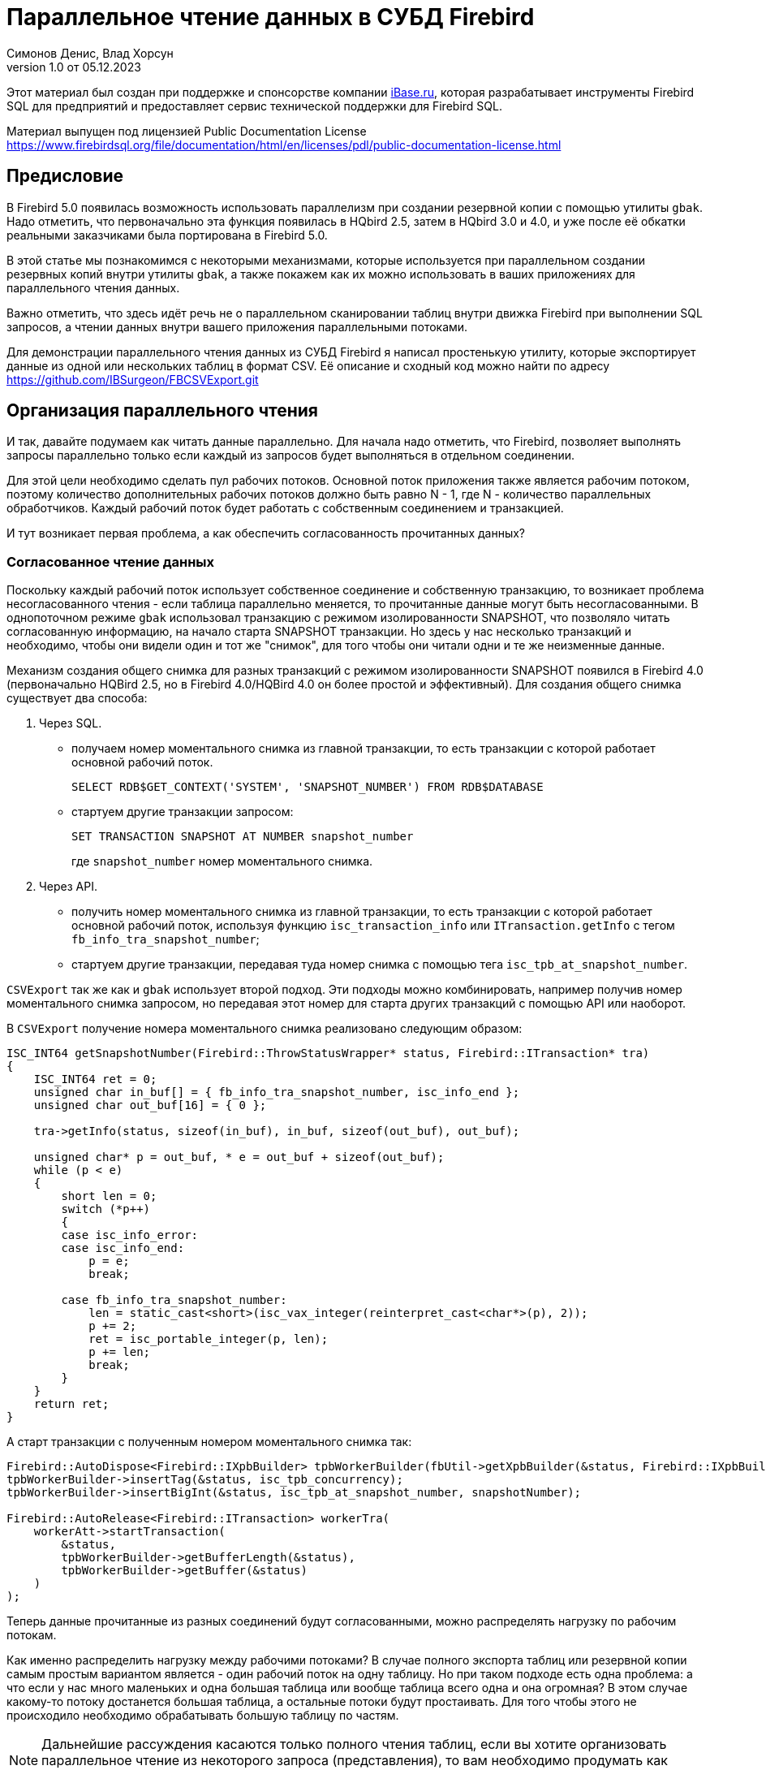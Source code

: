 [[parallel-reading]]
= Параллельное чтение данных в СУБД Firebird
Симонов Денис, Влад Хорсун
v1.0 от 05.12.2023
:doctype: book
:sectnums!:
:sectanchors:
:experimental:
:lang: ru
:imagesdir: images
ifdef::backend-pdf[]
:pdf-fontsdir: theme/fonts
:pdf-themesdir: theme/firebird-pdf
:pdf-theme: firebird
:source-highlighter: coderay
endif::[]
ifdef::backend-html5[]
:stylesdir: theme/firebird-html
:stylesheet: firebird.css
:source-highlighter: highlight.js
endif::[]

[dedication%notitle]
--
Этот материал был создан при поддержке и спонсорстве компании https://www.ibase.ru[iBase.ru], которая разрабатывает  инструменты Firebird SQL для предприятий и предоставляет сервис технической поддержки для Firebird SQL.

Материал выпущен под лицензией Public Documentation License https://www.firebirdsql.org/file/documentation/html/en/licenses/pdl/public-documentation-license.html
--

[preface]
== Предисловие

В Firebird 5.0 появилась возможность использовать параллелизм при создании резервной копии с помощью утилиты `gbak`. 
Надо отметить, что первоначально эта функция появилась в HQbird 2.5, затем в HQbird 3.0 и 4.0, и уже после её обкатки реальными заказчиками была портирована в Firebird
5.0.

В этой статье мы познакомимся с некоторыми механизмами, которые используется при параллельном создании резервных копий внутри утилиты `gbak`,
а также покажем как их можно использовать в ваших приложениях для параллельного чтения данных.

Важно отметить, что здесь идёт речь не о параллельном сканировании таблиц внутри движка Firebird при выполнении SQL запросов, а чтении данных внутри вашего приложения
параллельными потоками.

Для демонстрации параллельного чтения данных из СУБД Firebird я написал простенькую утилиту, которые экспортирует данные из одной или нескольких таблиц в формат CSV.
Её описание и сходный код можно найти по адресу https://github.com/IBSurgeon/FBCSVExport.git

== Организация параллельного чтения

И так, давайте подумаем как читать данные параллельно. Для начала надо отметить, что Firebird, позволяет выполнять запросы параллельно только если каждый из запросов будет выполняться в отдельном соединении. 

Для этой цели необходимо сделать пул рабочих потоков. Основной поток приложения
также является рабочим потоком, поэтому количество дополнительных рабочих потоков должно быть равно N - 1, где N - количество параллельных обработчиков. Каждый рабочий поток будет работать с собственным соединением и транзакцией.

И тут возникает первая проблема, а как обеспечить согласованность прочитанных данных? 

=== Согласованное чтение данных

Поскольку каждый рабочий поток использует собственное соединение и собственную транзакцию, то возникает проблема несогласованного чтения - если таблица параллельно меняется, то прочитанные данные могут быть несогласованными. В однопоточном режиме `gbak` использовал транзакцию с режимом изолированности SNAPSHOT, что позволяло читать согласованную информацию, на начало старта SNAPSHOT транзакции. Но здесь у нас несколько транзакций и необходимо, чтобы они видели один и тот же "снимок", для того чтобы они читали одни и те же неизменные данные.

Механизм создания общего снимка для разных транзакций с режимом изолированности SNAPSHOT появился в Firebird 4.0 (первоначально HQBird 2.5, но в Firebird 4.0/HQBird 4.0 он более простой и эффективный). Для создания общего снимка существует два способа:

1. Через SQL.
  - получаем номер моментального снимка из главной транзакции, то есть транзакции с которой работает основной рабочий поток.
+  
[source,sql]
----
SELECT RDB$GET_CONTEXT('SYSTEM', 'SNAPSHOT_NUMBER') FROM RDB$DATABASE
----
  
  - стартуем другие транзакции запросом:
+
[source,sql]
----
SET TRANSACTION SNAPSHOT AT NUMBER snapshot_number
----
+
где `snapshot_number` номер моментального снимка.

2. Через API.
  - получить номер моментального снимка из главной транзакции, то есть транзакции с которой работает основной рабочий поток, используя функцию
   `isc_transaction_info` или `ITransaction.getInfo` с тегом `fb_info_tra_snapshot_number`;
  - стартуем другие транзакции, передавая туда номер снимка с помощью тега `isc_tpb_at_snapshot_number`.
  
`CSVExport` так же как и `gbak` использует второй подход. Эти подходы можно комбинировать, например получив номер моментального снимка запросом, но передавая этот номер
для старта других транзакций с помощью API или наоборот.

В `CSVExport` получение номера моментального снимка реализовано следующим образом:

[source%autofit,cpp]
----
ISC_INT64 getSnapshotNumber(Firebird::ThrowStatusWrapper* status, Firebird::ITransaction* tra)
{
    ISC_INT64 ret = 0;
    unsigned char in_buf[] = { fb_info_tra_snapshot_number, isc_info_end };
    unsigned char out_buf[16] = { 0 };

    tra->getInfo(status, sizeof(in_buf), in_buf, sizeof(out_buf), out_buf);

    unsigned char* p = out_buf, * e = out_buf + sizeof(out_buf);
    while (p < e)
    {
        short len = 0;
        switch (*p++)
        {
        case isc_info_error:
        case isc_info_end:
            p = e;
            break;

        case fb_info_tra_snapshot_number:
            len = static_cast<short>(isc_vax_integer(reinterpret_cast<char*>(p), 2));
            p += 2;
            ret = isc_portable_integer(p, len);
            p += len;
            break;
        }
    }
    return ret;
}
----  

А старт транзакции с полученным номером моментального снимка так:

[source%autofit,sql]
----
Firebird::AutoDispose<Firebird::IXpbBuilder> tpbWorkerBuilder(fbUtil->getXpbBuilder(&status, Firebird::IXpbBuilder::TPB, nullptr, 0));
tpbWorkerBuilder->insertTag(&status, isc_tpb_concurrency);
tpbWorkerBuilder->insertBigInt(&status, isc_tpb_at_snapshot_number, snapshotNumber);

Firebird::AutoRelease<Firebird::ITransaction> workerTra(
    workerAtt->startTransaction(
        &status,
        tpbWorkerBuilder->getBufferLength(&status),
        tpbWorkerBuilder->getBuffer(&status)
    )
);
----

Теперь данные прочитанные из разных соединений будут согласованными, можно
распределять нагрузку по рабочим потокам.

Как именно распределить нагрузку между рабочими потоками? В случае полного экспорта таблиц или резервной копии самым простым вариантом
является - один рабочий поток на одну таблицу. Но при таком подходе есть одна проблема: а что если у нас много маленьких и одна большая таблица или вообще таблица всего одна и она огромная?
В этом случае какому-то потоку достанется большая таблица, а остальные потоки будут простаивать. Для того чтобы этого не происходило необходимо обрабатывать большую таблицу по частям.

[NOTE]
====
Дальнейшие рассуждения касаются только полного чтения таблиц, если вы хотите организовать параллельное чтение из некоторого запроса (представления),
то вам необходимо продумать как разбивать этот запрос на части самостоятельно. 
====

=== Разбиение большой таблицы на части

Допустим у нас всего одна большая таблица, которую хотим прочитать целиком и как можно быстрее.
Предлагается разбить её на несколько частей и каждую часть читать из своего
потока независимо. Каждый поток должен иметь свой коннект с БД.

В этом случае возникают следующие вопросы:

- на сколько частей разбить таблицу?
- как это лучше сделать?

Ответим на эти вопросы по порядку.

==== На сколько частей разбить таблицу

Для начала предположим идеальный вариант -- сервер и клиент больше ничем не заняты,
то есть все CPU полностью в нашем распоряжении. Тогда я бы рекомендовал:

а) взять за максимальное количество частей двойное количество ядер на сервере.
Обычно рекомендуется разбивать подобные параллельные задачи согласно количеству ядер,
но мы точно знаем, что у нас будут задержки связанные с IO, поэтому можем себе
позволить некоторое превышение. Более точно определить может только практика.

б) учитывать количество ядер на клиенте: если на сервере их сильно больше (обычная ситуация),
то возможно будет иметь смысл сильнее ограничить количество частей разбиения, чтобы не
перегружать клиента (он всё равно больше не сможет обработать, а расходы на переключение
потоков никуда не денутся). Точнее можно будет решить, наблюдая за загрузкой CPU клиента и
сервера -- если на клиенте 100%, а на сервере заметно меньше, то имеет смысл уменьшить
количество частей.

в) если клиент и сервер -- один и тот же хост, то см. (а)

Если клиент и/или сервер заняты чем-то ещё, то возможно придётся ещё уменьшить
количество частей. Так же на это может повлиять способность дисков на сервере обрабатывать
множество IO запросов одновременно (наблюдать за размером очереди и временем отклика).

==== Как лучше разбить таблицу на части

Для любой параллельной обработки важно обеспечить равномерное распределение заданий по
обработчикам и свести к минимуму их взаимную синхронизацию. Причём нужно помнить, что
синхронизация обработчиков может происходить как на стороне сервера, так и на стороне
клиента. Например -- не стоит нескольким обработчикам использовать один и тот же коннект
к БД. Менее очевидный пример: плохо, если разные обработчики будут читать записи с одних
и тех же страниц БД. Например, когда два обработчика читают чётные и нечётные записи
соответственно -- совсем не эффективно. Синхронизация на клиенте может возникнуть при
раздаче заданий, при обработке полученных данных (при выделение памяти под результаты) и так далее.

Для "честного" разбиения одна из проблем в том, что клиенту не известно как именно
распределены записи по страницам (и по ключам индексов), сколько вообще есть записей (для
больших таблиц дорого считать заранее), да и сколько есть страниц -- тоже дорого посчитать.
Серверу это обычно тоже не известно.

Ниже описано как это делает `gbak`.

В `gbak` единицей работы является набор записей со страниц данных (DP), принадлежащих одной
и той же странице указателей (pointer page, или PP). Это, с одной стороны, достаточно большое
количество записей, чтобы обеспечить обработчик работой без необходимости часто просить новый кусок данных
(синхронизация). С другой стороны, даже если такие наборы записей будут иметь не очень
одинаковый размер, их (наборов) количество позволит относительно равномерно загрузить работой все
обработчики. То есть вполне возможны случаи, когда один обработчик прочитает N записей с одной PP, а
другой -- M записей, и M будет достаточно отличаться от N. Но это не проблема. Такой подход не идеален,
но он весьма прост в реализации и обычно достаточно эффективен, по крайней мере на больших
таблицах -- с десятками или сотнями (и больше) PP.

Теперь необходимо получить количество PP (Pointer Pages) для заданной таблицы. Это довольно легко,
а главное быстро, можно вычислить из таблицы `RDB$PAGES`:

[source,sql]
----
SELECT RDB$PAGE_SEQUENCE 
FROM RDB$PAGES
WHERE RDB$RELATION_ID = ? AND RDB$PAGE_TYPE = 4
ORDER BY RDB$PAGE_SEQUENCE DESC ROWS 1
----

Далее можно было бы просто поделить количество PP на количество обработчиков, и выдать каждому свой
кусок. Но, как я писал выше, нет никакой гарантии, что такие "большие" куски будут означать
одинаковый объём работы. Нам же не интересно наблюдать как 15 обработчиков закончили свою работу
и простаивают, а 16-ый долго читает свои 100500 записей.

Поэтому в `gbak` это сделано иначе. Там есть координатор работы, который выдаёт каждому обработчику
по 1-ой PP за раз. Координатор знает сколько PP есть всего и сколько уже выдано в работу. Когда
обработчик прочитает свои записи, он обращается к координатору за новым номером PP. Это продолжается
до тех пор, пока не закончатся PP и пока есть работающие обработчики. Конечно, такое взаимодействие
обработчиков с координатором требует синхронизации. Опыт показывает, что объём работы, заданный
одной PP, позволяет не синхронизироваться слишком часто. Такой подход позволяет достаточно равномерно
загрузить работой все обработчики (а значит и ядра CPU) независимо от реального количества записей,
принадлежащих каждой PP.

Как же обработчик читает записи со своей PP? Для этого начиная с Firebird 4.0 (впервые появилось в HQBird 2.5) есть
встроенная функция `MAKE_DBKEY()`. С её помощью можно получить `RDB$DB_KEY` (физический номер записи) для первой записи на указанной PP. 
И с помощью таких `RDB$DB_KEY` и осуществляется отбор нужных записей:

[source%autofit,sql]
----
SELECT * 
FROM relation
WHERE RDB$DB_KEY >= MAKE_DBKEY(:rel_id, 0, 0, :loPP)
    AND RDB$DB_KEY < MAKE_DBKEY(:rel_id, 0, 0, :hiPP)
----

Например, если задать loPP = 0 и hiPP = 1, то будут прочитаны все записи с PP = 0, и только из неё.

Теперь, когда есть представление о том как работает `gbak` можно перейти к описанию реализации утилиты `CSVExport`.

== Реализация утилиты `CSVExport`

Утилита `CSVExport` предназначена для экспорта данных из таблиц БД Firebird в формат CSV.

Каждая таблица экспортируется в файл с именем `<tablename>.csv`. В обычном (однопоточном режиме)
данные из таблиц экспортируется последовательно в алфавитном порядке имени таблиц.

В параллельном режиме, таблицы экспортируются параллельно, каждая таблица в отдельном потоке. Если
таблица очень большая, то она разбивается на части, и каждая часть экспортируется в отдельном потоке.
Для каждой части большой таблицы создаётся отдельный файл с именем `<tablename>.csv.partN`, где N - номер части.
Когда все части большой таблицы экспортированы, файлы частей сливаются в общий файл с именем `<tablename>.csv`.

Для того, чтобы указать какие именно таблицы будут экспортированы используется регулярное выражение.
Возможен экспорт только обычных таблиц (системные таблицы, GTT, представления, внешние таблицы не поддерживаются).
Регулярные выражения должны быть в SQL синтаксисе, то есть такие, которые используются в предикате `SIMILAR TO`.

Для отбора списка экспортируемых таблиц, а также списка их PP в многопоточном режиме я использую следующий запрос:

[source%autofit,sql]
----
SELECT
    R.RDB$RELATION_ID AS RELATION_ID,
    TRIM(R.RDB$RELATION_NAME) AS RELATION_NAME,
    P.RDB$PAGE_SEQUENCE AS PAGE_SEQUENCE,
    COUNT(P.RDB$PAGE_SEQUENCE) OVER(PARTITION BY R.RDB$RELATION_NAME) AS PP_CNT
FROM RDB$RELATIONS R
JOIN RDB$PAGES P ON P.RDB$RELATION_ID = R.RDB$RELATION_ID
WHERE R.RDB$SYSTEM_FLAG = 0 AND
      R.RDB$RELATION_TYPE = 0 AND
      P.RDB$PAGE_TYPE = 4 AND
      TRIM(R.RDB$RELATION_NAME) SIMILAR TO CAST(? AS VARCHAR(8191))
ORDER BY R.RDB$RELATION_NAME, P.RDB$PAGE_SEQUENCE
----

В однопоточном режиме этот запрос можно упростить до

[source%autofit,sql]
----
SELECT
    R.RDB$RELATION_ID AS RELATION_ID,
    TRIM(R.RDB$RELATION_NAME) AS RELATION_NAME,
    0 AS PAGE_SEQUENCE,
    1 AS PP_CNT
FROM RDB$RELATIONS R
WHERE R.RDB$SYSTEM_FLAG = 0 AND
      R.RDB$RELATION_TYPE = 0 AND
      TRIM(R.RDB$RELATION_NAME) SIMILAR TO CAST(? AS VARCHAR(8191))
ORDER BY R.RDB$RELATION_NAME
----

В однопоточном режиме значения полей `PAGE_SEQUENCE` и `PP_CNT` не используются, они добавлены в запрос с целью унификации выходных сообщений.

Результат этого запроса складывается в вектор структур:

[source,cpp]
----
struct TableDesc
{
    TableDesc() = default;
    TableDesc(const OutputRecord& rec)
        : releation_id(rec->releation_id)
        , relation_name(rec->relation_name.str, rec->relation_name.length)
        , page_sequence(rec->page_sequence)
        , pp_cnt(rec->pp_cnt)
    {}

    short releation_id;
    std::string relation_name;
    int32_t page_sequence;
    int64_t pp_cnt;
};
----

Этот вектор заполняется при помощи функции объявленной как:

[source,cpp]
----
std::vector<TableDesc> getTablesDesc(
    Firebird::ThrowStatusWrapper* status,
    Firebird::IAttachment* att,
    Firebird::ITransaction* tra,
    unsigned int sqlDialect,
    const std::string& tableIncludeFilter,
    bool singleWorker = true);
----

Последний параметр `singleWorker` переключает режим заполнения `std::vector<TableDesc>`, если
`singleWorker = true`, то используется запрос для однопоточного режима, если `singleWorker = false`, то
используется более дорогой и сложный запрос для многопоточного режима. Саму реализацию я не буду приводить,
она довольно проста, и вы можете посмотреть её в исходном коде проекта.

Для экспорта таблицы в формат CSV разработан класс `CSVExportTable`, который содержит следующие методы:

[source%autofit,cpp]
----
    void prepare(Firebird::ThrowStatusWrapper* status, const std::string& tableName, 
                 unsigned int sqlDialect, bool withDbkeyFilter = false);

    void printHeader(Firebird::ThrowStatusWrapper* status, csv::CSVFile& csv);

    void printData(Firebird::ThrowStatusWrapper* status, csv::CSVFile& csv, int64_t ppNum = 0);
----

Метод `prepare` предназначен для построения и подготовки запроса, который используется для экспорта таблицы
в формат CSV. Внутренний запрос строится по разному в зависимости от параметра `withDbkeyFilter`.
Если `withDbkeyFilter = true`, то запрос строится с фильтрацией по диапазону `RDB$DB_KEY`:

[source%autofit,sql]
----
SELECT *
FROM tableName
WHERE RDB$DB_KEY >= MAKE_DBKEY('tableName', 0, 0, ?)
  AND RDB$DB_KEY < MAKE_DBKEY('tableName', 0, 0, ?)
----

в противном случае используется упрощённый запрос:

[source,sql]
----
SELECT *
FROM tableName
----

Значение параметра `withDbkeyFilter` устанавливается в `true`, если используется многопоточный режим, и таблица является большой.
Считаем таблицу большой, если `pp_cnt > 1`.

Метод `printHeader` предназначен для печати заголовка CSV файла (имён столбцов таблицы).

Метод `printData` печатает данные таблицы в CSV файл c PP страницы с номером `ppNum`, если запрос был подготовлен с использованием фильтра
по диапазону `RDB$DB_KEY`, и всех данных таблицы в противном случае.

Теперь посмотрим фрагмент кода для работы в однопоточном режиме

[source%autofit,cpp]
----
...

// Открываем главное соединение
Firebird::AutoRelease<Firebird::IAttachment> att(
    provider->attachDatabase(
        &status,
        m_database.c_str(),
        dbpLength,
        dpb
    )
);

// Стартуем главную транзакцию в режиме изолированности SNAPSHOT
Firebird::AutoDispose<Firebird::IXpbBuilder> tpbBuilder(fbUtil->getXpbBuilder(&status, Firebird::IXpbBuilder::TPB, nullptr, 0));
tpbBuilder->insertTag(&status, isc_tpb_concurrency);

Firebird::AutoRelease<Firebird::ITransaction> tra(
    att->startTransaction(
        &status,
        tpbBuilder->getBufferLength(&status),
        tpbBuilder->getBuffer(&status)
    )
);
// Получаем список таблиц по регулярному выражению в m_filter.
// m_parallel задаёт количество параллельных потоков, когда она равна 1,
// то используется упрощённый запрос для получения списка таблиц,
// в противном случае, для каждой таблицы формируется список PP и их количество.
auto tables = getTablesDesc(&status, att, tra, m_sqlDialect, m_filter, m_parallel == 1);

if (m_parallel == 1) {
    FBExport::CSVExportTable csvExport(att, tra, fb_master);
    for (const auto& tableDesc : tables) {
        // здесь нет смысла использовать фильтр по диапазону RDB$DB_KEY
        csvExport.prepare(&status, tableDesc.relation_name, m_sqlDialect, false);
        const std::string fileName = tableDesc.relation_name + ".csv";
        csv::CSVFile csv(m_outputDir / fileName);
        if (m_printHeader) {
            csvExport.printHeader(&status, csv);
        }
        csvExport.printData(&status, csv);
    }
}
----

Здесь всё довольно просто и не требует дополнительных пояснений, поэтому перейдем к многопоточной части.

Для того, чтобы экспорт происходил в многопоточном режиме, необходимо создать дополнительные `m_parallel - 1` рабочих потоков.
Почему количество дополнительных потоков на 1 меньше? Да потому что основной поток, тоже будет заниматься экспортом данных и он
является равноправным с дополнительными потоками. Вынесем общую часть основного и дополнительного потока в отдельную функцию:

[source%autofit,cpp]
----
void ExportApp::exportByTableDesc(Firebird::ThrowStatusWrapper* status, FBExport::CSVExportTable& csvExport, const TableDesc& tableDesc)
{
    // Если в tableDesc pp_cnt > 1, то она описывает только часть таблицы, и необходимо построить
    // запрос с использованием фильтра по диапазону RDB$DB_KEY. 
    bool withDbKeyFilter = tableDesc.pp_cnt > 1;
    csvExport.prepare(status, tableDesc.relation_name, m_sqlDialect, withDbKeyFilter);
    std::string fileName = tableDesc.relation_name + ".csv";
    // Если это не первая часть таблицы, то записываем эту часть в файл <tableName>.csv.part<N>, где
    // N - номер PP. Позднее части таблицы будут соединены в единый файл <tableName>.csv
    if (tableDesc.page_sequence > 0) {
        fileName += ".part_" + std::to_string(tableDesc.page_sequence);
    }
    csv::CSVFile csv(m_outputDir / fileName);
    // Заголовок CSV файла нужно печатать только в первую часть таблицы.
    if (tableDesc.page_sequence == 0 && m_printHeader) {
        csvExport.printHeader(status, csv);
    }
    csvExport.printData(status, csv, tableDesc.page_sequence);
}
----

Описание таблиц или её частей расположено в общем векторе со структурами `TableDesc`. Из этого вектора каждый рабочий поток берёт таблицу или очередную часть
Для предотвращения data races необходимо синхронизация доступа к общему ресурсу. Но сам `std::vector<TableDesc>` не меняется, поэтому можно синхронизировать только общую переменную, которая является индексом в этом векторе. Это легко сделать используя в качестве такой переменной `std::atomic<size_t>`.

[source%autofit,cpp]
----
if (m_parallel == 1) {
    ...
} 
else {
    // Определяем количество дополнительных рабочих потоков
    const auto workerCount = m_parallel - 1;

    // Получаем номер моментального снимка из основной транзакции
    auto snapshotNumber = getSnapshotNumber(&status, tra);
    // переменная для сохранения исключения внутри потока
    std::exception_ptr exceptionPointer = nullptr;
    std::mutex m;
    // атомарный счётчик
    // является индексом очередной таблицы или её части
    std::atomic<size_t> counter = 0;
    // пул рабочих потоков 
    std::vector<std::thread> thread_pool;
    thread_pool.reserve(workerCount);
    for (int i = 0; i < workerCount; i++) {
        // для каждого потока создаём своё соединение
        Firebird::AutoRelease<Firebird::IAttachment> workerAtt(
            provider->attachDatabase(
                &status,
                m_database.c_str(),
                dbpLength,
                dpb
            )
        );
        // и свою транзакцию в которую передаём номер моментального снимка
        // для создания общего снимка
        Firebird::AutoDispose<Firebird::IXpbBuilder> tpbWorkerBuilder(fbUtil->getXpbBuilder(&status, Firebird::IXpbBuilder::TPB, nullptr, 0));
        tpbWorkerBuilder->insertTag(&status, isc_tpb_concurrency);
        tpbWorkerBuilder->insertBigInt(&status, isc_tpb_at_snapshot_number, snapshotNumber);

        Firebird::AutoRelease<Firebird::ITransaction> workerTra(
            workerAtt->startTransaction(
                &status,
                tpbWorkerBuilder->getBufferLength(&status),
                tpbWorkerBuilder->getBuffer(&status)
            )
        );
        // создаём поток
        std::thread t([att = std::move(workerAtt), tra = std::move(workerTra), this, 
                       &m, &tables, &counter, &exceptionPointer]() mutable {

            Firebird::ThrowStatusWrapper status(fb_master->getStatus());
            try {
                FBExport::CSVExportTable csvExport(att, tra, fb_master);
                while (true) {
                    // увеличиваем атомарный счётчик
                    size_t localCounter = counter++;
                    // если таблицы или их части закончились выходим
                    // из бесконечного цикла и завершаем поток
                    if (localCounter >= tables.size())
                        break;
                    // получаем описание таблицы или её части    
                    const auto& tableDesc = tables[localCounter];
                    // и делаем экспорт
                    exportByTableDesc(&status, csvExport, tableDesc);
                }
                if (tra) {
                    tra->commit(&status);
                    tra.release();
                }

                if (att) {
                    att->detach(&status);
                    att.release();
                }
            }
            catch (...) {
                // если возникло исключение, то сохраняем его для
                // последующего выброса в основном потоке
                std::unique_lock<std::mutex> lock(m);
                exceptionPointer = std::current_exception();
            }
        });
        thread_pool.push_back(std::move(t));
    }

    // экспорт в основном потоке
    FBExport::CSVExportTable csvExport(att, tra, fb_master);
    while (true) {
        // увеличиваем атомарный счётчик
        size_t localCounter = counter++;
        if (localCounter >= tables.size())
            break;
        // если таблицы или их части закончились выходим
        // из бесконечного цикла
        const auto& tableDesc = tables[localCounter];
        exportByTableDesc(&status, csvExport, tableDesc);
    }
    // ждём завершения рабочих потоков
    for (auto& th : thread_pool) {
        th.join();
    }
    // если в рабочих потоках было исключение выбрасываем его повторно
    if (exceptionPointer) {
        std::rethrow_exception(exceptionPointer);
    }
    ...
----

Осталось соединить файлы, которые были созданы для частей таблиц в единой файл для каждой из этих таблиц.

[source%autofit,cpp]
----
for (size_t i = 0; i < tables.size(); i++) {
    const auto& tableDesc = tables[i];
    // если количество PP больше 1,
    // то таблица большая и для неё было несколько частей
    if (tableDesc.pp_cnt > 1) {
        // основной файл для таблицы
        std::string fileName = tableDesc.relation_name + ".csv";
        std::ofstream ofile(m_outputDir / fileName, std::ios::out | std::ios::app);
        i++;
        for (int64_t j = 1; j < tableDesc.pp_cnt; j++, i++) {
            // файлы частей таблицы
            std::string partFileName = fileName + ".part_" + std::to_string(j);
            auto partFilePath = m_outputDir / partFileName;
            std::ifstream ifile(partFilePath, std::ios::in);
            ofile << ifile.rdbuf();
            ifile.close();
            fs::remove(partFilePath);
        }
        ofile.close();
    }
}
----

Ну вот и всё пришло время померить производительность нашей утилиты в однопоточном и многопоточном режиме.

== Бенчмарк утилиты `CSVExport`

Для начала посмотрим на результаты сравнения многопоточного и однопоточного режима экспорта на моём домашнем не самом современном компьютере.

=== Windows

* Операционная система: Windows 10 x64.
* Процессор: Intel Core i3 8100, 4 ядра, 4 потока.
* Память: 16 Гб
* Дисковая подсистема: NVME SSD (база данных), SATA SSD (папка для размещения CSV файлов).
* Firebird 4.0.4 x64

Результаты:

[source%autofit,bash]
----
CSVExport.exe -H --table-filter="COLOR|BREED|HORSE|COVER|MEASURE|LAB_LINE|SEX" --parallel=1 \
  -d inet://localhost:3054/horses -u SYSDBA -p masterkey --charset=WIN1251 -o ./single

Elapsed time in milliseconds parallel_part: 35894 ms
Elapsed time in milliseconds: 36317 ms

CSVExport.exe -H --table-filter="COLOR|BREED|HORSE|COVER|MEASURE|LAB_LINE|SEX" --parallel=4 \
  -d inet://localhost:3054/horses -u SYSDBA -p masterkey --charset=WIN1251 -o ./multi

Elapsed time in milliseconds parallel_part: 19259 ms
Elapsed time in milliseconds: 20760 ms

CSVExport.exe -H --table-filter="COLOR|BREED|HORSE|COVER|MEASURE|LAB_LINE|SEX" --parallel=4 \
  -d inet://localhost:3054/horses -u SYSDBA -p masterkey --charset=WIN1251 -o ./multi

Elapsed time in milliseconds parallel_part: 19600 ms
Elapsed time in milliseconds: 21137 ms
----

Из результата тестирования видно, что при использовании двух потоков, ускорении составило 1.8 раза, что является хорошим результатом.
Но параллельное выполнение экспорта в 4 потоках, тоже дало ускорение в 1.8 раза. Почему не в 3-4?
Дело в том, что сервер Firebird и утилита экспорта запущены на одном и том же компьютере, у которого всего 4 ядра.
Таким образом сам сервер Firebird, использует 4 потока для чтения таблицы и утилита `CSVExport`, тоже использует 4 потока.
Очевидно, что в таком случае довольно затруднительно получить ускорение более чем в 2 раза.
Поэтому попробуем на другом железе, где количество ядер существенно больше.

=== Linux

* Операционная система: CentOS 8.
* Процессор: 2 процессора Intel Xeon E5-2603 v4, всего 12 ядер, 12 потоков.
* Память: 32 Гб
* Дисковая подсистема: SAS HDD (RAID 10)
* Firebird 4.0.4 x64

Результаты:

[source%autofit,bash]
----
[denis@copyserver build]$ ./CSVExport -H --table-filter="COLOR|BREED|HORSE|COVER|MEASURE|LAB_LINE|SEX" --parallel=1 \
  -d inet://localhost/horses -u SYSDBA -p masterkey --charset=UTF8 -o ./single

Elapsed time in milliseconds parallel_part: 57547 ms
Elapsed time in milliseconds: 57595 ms

[denis@copyserver build]$ ./CSVExport -H --table-filter="COLOR|BREED|HORSE|COVER|MEASURE|LAB_LINE|SEX" --parallel=4 \
  -d inet://localhost/horses -u SYSDBA -p masterkey --charset=UTF8 -o ./multi

Elapsed time in milliseconds parallel_part: 17755 ms
Elapsed time in milliseconds: 18148 ms

[denis@copyserver build]$ ./CSVExport -H --table-filter="COLOR|BREED|HORSE|COVER|MEASURE|LAB_LINE|SEX" --parallel=6 \
  -d inet://localhost/horses -u SYSDBA -p masterkey --charset=UTF8 -o ./multi

Elapsed time in milliseconds parallel_part: 13243 ms
Elapsed time in milliseconds: 13624 ms

[denis@copyserver build]$ ./CSVExport -H --table-filter="COLOR|BREED|HORSE|COVER|MEASURE|LAB_LINE|SEX" --parallel=12 \
  -d inet://localhost/horses -u SYSDBA -p masterkey --charset=UTF8 -o ./multi

Elapsed time in milliseconds parallel_part: 12712 ms
Elapsed time in milliseconds: 13140 ms
----

В данном случае оптимальном числом потоков для экспорта является 6 (6 потоков для Firebird и 6 потоков для утилиты `CSVExport`).
При этом удалось получить ускорение в 5 раз, что говорит о достаточно хорошей масштабируемости. Хотелось бы отметить, что для проверки
на Linux и Windows использовались идентичные базы данных почти одинакового размера. В одном потоке, на Windows экспорт прошёл почти в 2 раза
быстрее, из-за более быстрой дисковой подсистемы. Всё таки NVME диски намного быстрее SAS дисков объединённых в RAID.

== Заключение

В этой статье мы научились эффективно использовать читать данные из таблиц СУБД Firebird используя параллелизм, и что самое согласовано читать их.
Кроме того, был показан пример как можно использовать некоторые возможности СУБД Firebird для организации такого тения в своих утилитах.

Огромное спасибо Владиславу Хорсуну, автору многопоточного `gbak` в Firebird 5.0 и HQbird, за подробное объяснение принципов работы 
параллельного резервного копирования. Без него этой статьи не было бы.
